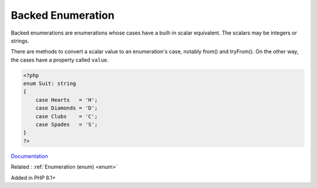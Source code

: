 .. _enum-backed:
.. meta::
	:description:
		Backed Enumeration: Backed enumerations are enumerations whose cases have a built-in scalar equivalent.
	:twitter:card: summary_large_image
	:twitter:site: @exakat
	:twitter:title: Backed Enumeration
	:twitter:description: Backed Enumeration: Backed enumerations are enumerations whose cases have a built-in scalar equivalent
	:twitter:creator: @exakat
	:twitter:image:src: https://php-dictionary.readthedocs.io/en/latest/_static/logo.png
	:og:image: https://php-dictionary.readthedocs.io/en/latest/_static/logo.png
	:og:title: Backed Enumeration
	:og:type: article
	:og:description: Backed enumerations are enumerations whose cases have a built-in scalar equivalent
	:og:url: https://php-dictionary.readthedocs.io/en/latest/dictionary/enum-backed.ini.html
	:og:locale: en


Backed Enumeration
------------------

Backed enumerations are enumerations whose cases have a built-in scalar equivalent. The scalars may be integers or strings.

There are methods to convert a scalar value to an enumeration's case, notably from() and tryFrom(). On the other way, the cases have a property called ``value``.


.. code-block:: php
   
   <?php
   enum Suit: string
   {
       case Hearts   = 'H';
       case Diamonds = 'D';
       case Clubs    = 'C';
       case Spades   = 'S';
   }
   ?>


`Documentation <https://www.php.net/manual/en/language.enumerations.backed.php>`__

Related : :ref:`Enumeration (enum) <enum>`

Added in PHP 8.1+
